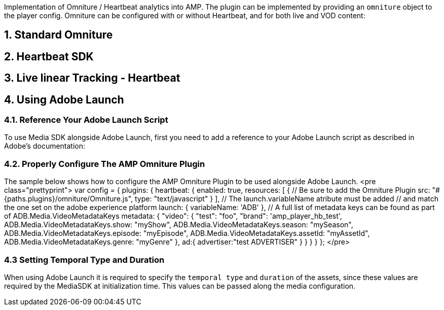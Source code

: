 Implementation of Omniture / Heartbeat analytics into AMP. The plugin can be implemented by providing an `omniture` object to the player config.
Omniture can be configured with or without Heartbeat, and for both live and VOD content:

== 1. Standard Omniture

== 2. Heartbeat SDK

== 3. Live linear Tracking - Heartbeat

== 4. Using Adobe Launch

=== 4.1. Reference Your Adobe Launch Script

To use Media SDK alongside Adobe Launch, first you need to add a reference to your Adobe Launch script as described in Adobe's documentation:

=== 4.2. Properly Configure The AMP Omniture Plugin

The sample below shows how to configure the AMP Omniture Plugin to be used alongside Adobe Launch.
<pre class="prettyprint">
 var config = {
 plugins: {
 heartbeat: {
 enabled: true,
 resources: [ {
 // Be sure to add the Omniture Plugin
 src: "#{paths.plugins}/omniture/Omniture.js",
 type: "text/javascript"
 }
 ],
 // The launch.variableName atribute must be added
 // and match the one set on the adobe experience platform
 launch: {
 variableName: 'ADB'
 },
 // A full list of metadata keys can be found as part of ADB.Media.VideoMetadataKeys
 metadata: {
 "video": {
 "test": "foo",
 "brand": 'amp_player_hb_test',
 ADB.Media.VideoMetadataKeys.show: "myShow",
 ADB.Media.VideoMetadataKeys.season: "mySeason",
 ADB.Media.VideoMetadataKeys.episode: "myEpisode",
 ADB.Media.VideoMetadataKeys.assetId: "myAssetId",
 ADB.Media.VideoMetadataKeys.genre: "myGenre"
 },
 ad:{
 advertiser:"test ADVERTISER"
 }
 }
 }
 }
 };
</pre>

=== 4.3 Setting Temporal Type and Duration

When using Adobe Launch it is required to specify the `temporal type` and `duration` of the assets, since these values are required by the MediaSDK at initialization time. This values can be passed along the media configuration.
